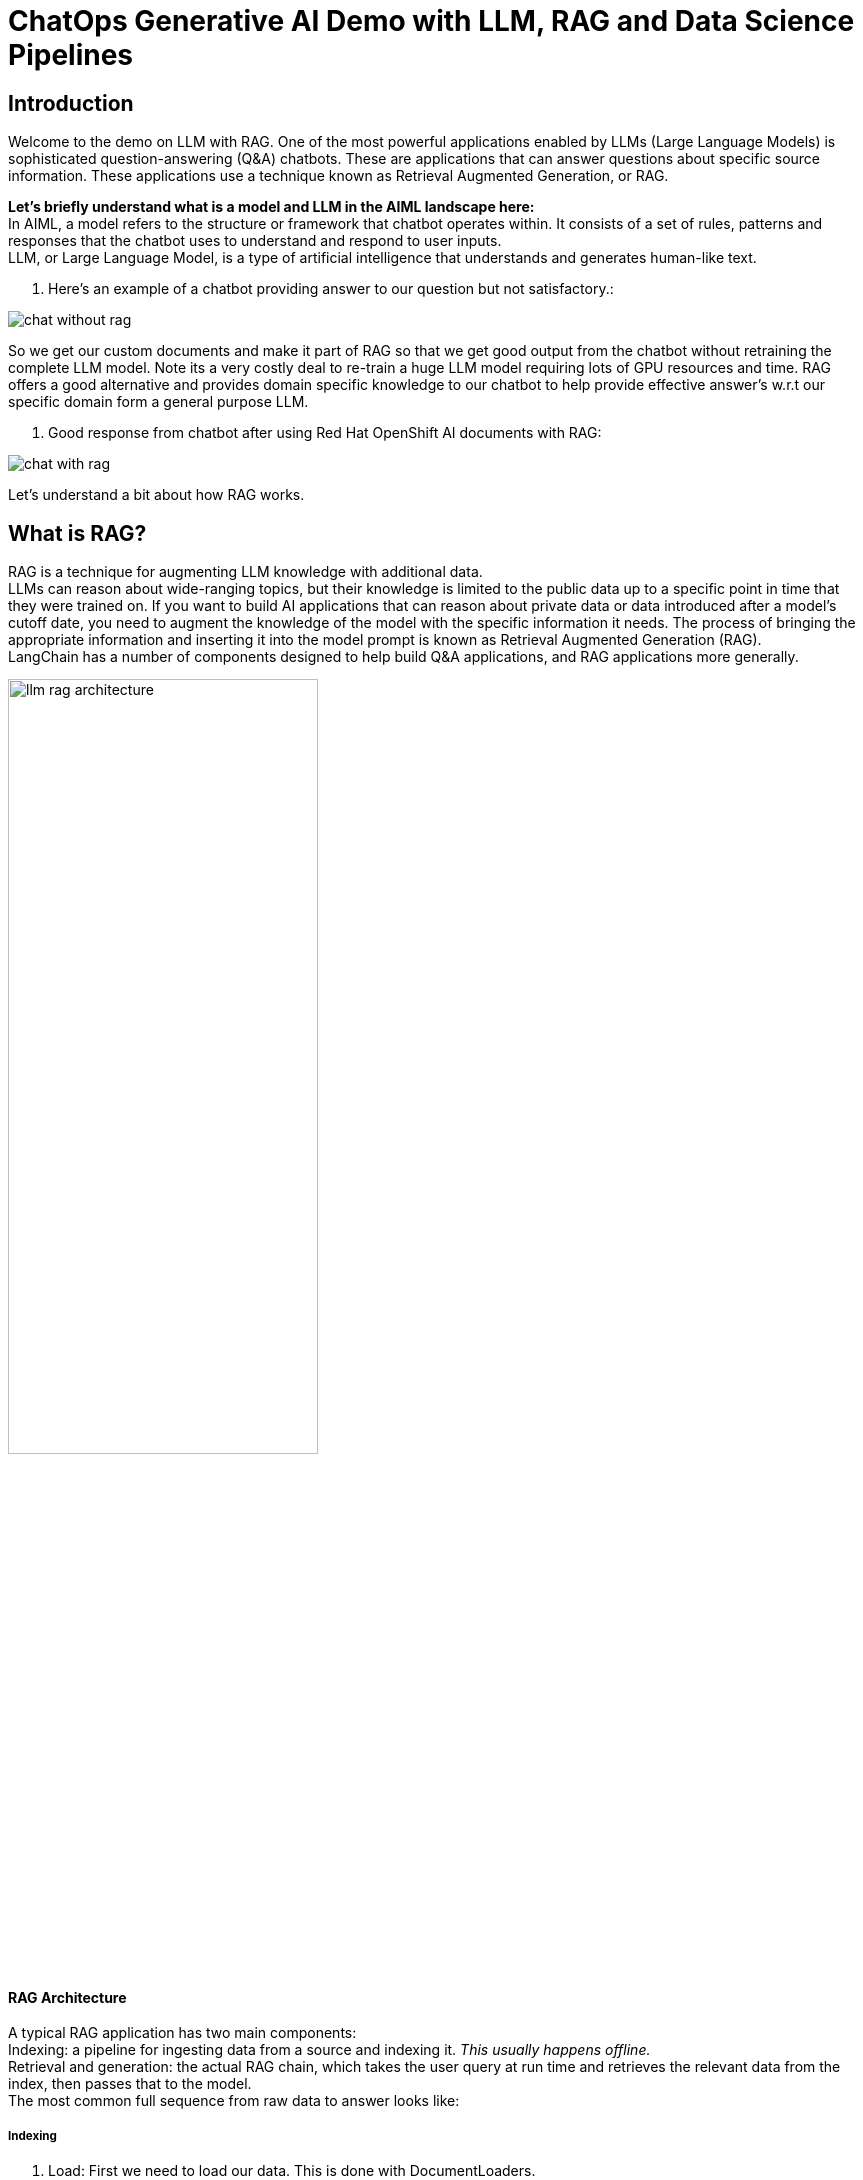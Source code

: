 = ChatOps Generative AI Demo with LLM, RAG and Data Science Pipelines

== Introduction

Welcome to the demo on LLM with RAG. One of the most powerful applications enabled by LLMs (Large Language Models) is sophisticated question-answering (Q&A) chatbots. These are applications that can answer questions about specific source information. These applications use a technique known as Retrieval Augmented Generation, or RAG.

*Let's briefly understand what is a model and LLM in the AIML landscape here:* +
In AIML, a model refers to the structure or framework that chatbot operates within. It consists of a set of rules, patterns and responses that the chatbot uses to understand and respond to user inputs. +
LLM, or Large Language Model, is a type of artificial intelligence that understands and generates human-like text.

. Here’s an example of a chatbot providing answer to our question but not satisfactory.:

image::chat-without-rag.png[]

So we get our custom documents and make it part of RAG so that we get good output from the chatbot without retraining the complete LLM model. Note its a very costly deal to re-train a huge LLM model requiring lots of GPU resources and time. RAG offers a good alternative and provides domain specific knowledge to our chatbot to help provide effective answer’s w.r.t our specific domain form a general purpose LLM.

. Good response from chatbot after using Red Hat OpenShift AI documents with RAG:

image::chat-with-rag.png[]

Let's understand a bit about how RAG works.

== What is RAG?

RAG is a technique for augmenting LLM knowledge with additional data. +
LLMs can reason about wide-ranging topics, but their knowledge is limited to the public data up to a specific point in time that they were trained on. If you want to build AI applications that can reason about private data or data introduced after a model’s cutoff date, you need to augment the knowledge of the model with the specific information it needs. The process of bringing the appropriate information and inserting it into the model prompt is known as Retrieval Augmented Generation (RAG). +
LangChain has a number of components designed to help build Q&A applications, and RAG applications more generally.

[.text-center]
====
image::llm-rag-architecture.png[width=60% align="center"]
====

==== RAG Architecture

A typical RAG application has two main components: +
Indexing: a pipeline for ingesting data from a source and indexing it. _This usually happens offline._ +
Retrieval and generation: the actual RAG chain, which takes the user query at run time and retrieves the relevant data from the index, then passes that to the model. +
The most common full sequence from raw data to answer looks like:

===== Indexing​

. Load: First we need to load our data. This is done with DocumentLoaders.
. Split: Text splitters break large +Documents+ into smaller chunks. This is useful both for indexing data and for passing it into a model, since large chunks are harder to search over and won’t fit in a model’s finite context window.
. Store: We need somewhere to store and index our splits, so that they can later be searched over. This is often done using a VectorStore and Embeddings model.
Load -> Split -> Embed -> Store

image::load-split-embed-store.png[]

===== Retrieval and generation

. Retrieve: Given a user input, relevant splits are retrieved from storage using a Retriever.
. Generate: A ChatModel / LLM produces an answer using a prompt that includes the question and the retrieved data

image::retrieve-llm.png[]

Now let’s focus on how OpenShift AI works here right from the development environment for data scientists to model deployment and lifecycle management. Apart from the jupyterhub notebook which you saw earlier, I would like to demonstrate one more important functionality here. Developers right from their IDE for e.g. jupyterhub notebook create a pipeline which they want to test and it automatically creates an OpenShift Pipeline Run  within OpenShift and runs it. Developers do not have any understanding of OpenShift and OpenShift pipelines. We are doing Quality check from response and response time perspective as well as security check by verifying the  sha of the model we are using just to ensure that it's the right model we need to use. We are storing the results in a s3 bucket. +
Last but not least you can also serve models from Red Hat OpenShift AI dashboard as well as manage its lifecycle. +
This is all I wanted to demonstrate for now. Thanks for watching this demo on LLM with RAG.

== Business Benefits of using LLM with RAG:

Using Large Language Models (LLMs) for businesses, especially in combination with Retrieval-Augmented Generation (RAG), offers several benefits: +
*Enhanced Customer Support:* LLMs can be deployed in chatbots or virtual assistants to provide instant responses to customer inquiries, improving response time and customer satisfaction. +
*Content Creation:* LLMs can generate high-quality content for marketing materials, blog posts, product descriptions, and more, saving time and resources for businesses. +
*Personalized Recommendations:* By analyzing customer data, LLMs can generate personalized recommendations for products or services, enhancing the customer experience and driving sales. +
*Automated Data Analysis:* LLMs can analyze large volumes of data to extract insights, trends, and patterns, enabling businesses to make data-driven decisions more efficiently. +
*Improved Search Relevance:* RAG combines the power of LLMs with retrieval models to provide more relevant search results to users, enhancing the user experience on websites and applications. +
*Efficient Knowledge Management:* LLMs can be used to create and maintain knowledge bases, FAQs, and internal documentation, facilitating knowledge sharing and collaboration within organizations. +
*Adaptive Learning Systems:* By continuously training LLMs with new data, businesses can create adaptive learning systems that improve over time and adapt to changing customer needs and preferences.

image::business-benefits-llm-rag.png[]

In summary, leveraging LLMs, especially in combination with RAG, can significantly benefit businesses by improving customer support, content creation, data analysis, and decision-making processes.

*LLM + RAG (Summary in a diagram) :*

image::llm-rag-summary-diagram.png[]

Resources

* https://access.redhat.com/documentation/en-us/red_hat_openshift_ai_self-managed/2.9/pdf/release_notes/red_hat_openshift_ai_self-managed-2.9-release_notes-en-us.pdf

*V0.2 - Without LLM+RAG Intro and more focused on OpenShift AI (sort of transcript)*

Welcome to this demo on Large Language Model with Retrieval Augmented Generation based solution on Red Hat OpenShift AI. +
Imagine querying our LLM model about “ What is the latest release of Red Hat OpenShift AI?”, only to receive inaccurate responses. It's frustrating, isn't it? But not to worry because with the implementation of Retrieval Augmented Generation (RAG), our chatbot's performance undergoes a remarkable transformation. RAG seamlessly integrates domain-specific knowledge into our LLM, eliminating the need for costly retraining efforts. Now, our chatbot effortlessly taps into a vast repository of custom documents, delivering precise and tailored responses tailored to your specific domain. +
However, RAG is just one piece of the puzzle. Enter OpenShift AI, the cornerstone of our comprehensive solution. Red Hat OpenShift AI empowers organizations with a myriad of benefits like:

. Accelerated AI/ML workflows: Simplify the development, deployment, and management of AI/ML models, allowing your teams to focus on driving innovation and business value.
. Improved collaboration: Centralize your AI/ML projects on the Red Hat OpenShift AI platform, fostering seamless collaboration between data scientists and IT operations administrators, and streamlining workflows for maximum efficiency.
. Enhanced scalability: With Red Hat OpenShift AI, effortlessly scale your AI initiatives up or down in response to changing business demands, ensuring optimal performance at all times.
. Increased security: Rest assured knowing that your sensitive data and models are safeguarded by Red Hat OpenShift AI's robust security features, including role-based access control and encryption, ensuring compliance and peace of mind.
. Greater flexibility: Deploy Red Hat OpenShift AI in any environment - on-premise, in the cloud, or in a hybrid setup - giving you the flexibility to adapt to your organization's evolving needs seamlessly.

But we don't stop there. Our pipeline in OpenShift AI ensures that we not only check the quality of the LLM output but also automate the process of updating the RAG database (VectorDB) with the new information so that LLM is able to provide us information which includes my company or research specific information as well. A data scientist from their IDE can create a pipeline using a simple user interface on the same IDE without knowing the underlying technicalities of OpenShift Pipelines. Submit this pipeline from the same IDE and it creates and executes the pipelines in openshift. This is the power of how deep engineering level integrations can provide ease of use to the developers and ensure complex tasks are simplified as well as developer’s productivity is enhanced.This can be further extended to the world of MLOps. In this demo, you can upload this https://github.com/ritzshah/llm-rag-deployment/blob/main/bootstrap-rag/ds-rag-pipelines/data_ingestion_response_check.yaml[pipeline manifest file] (same what you saw earlier in Elyra) directly in your OpenShift AI UI Pipeline Serving section and create a new pipeline run to automatically run the same in OpenShift as Tekton pipeline and complete the tasks which you have included in your pipeline run. We can schedule the pipeline triggers so that new information from our private data can always be available into the RAG Vector DB and becomes part of your query and output.

In summary, by harnessing the combined power of LLM with RAG and Red Hat OpenShift AI, we empower organizations to unlock a world of possibilities. Drive efficiency, foster innovation, and elevate customer satisfaction to unprecedented heights with our transformative AI solution. Welcome to the future of AI excellence with OpenShift AI.
